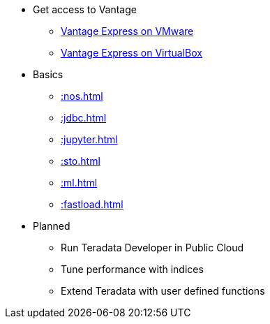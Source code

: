 * Get access to Vantage
** xref::getting.started.vmware.adoc[Vantage Express on VMware]
** xref::getting.started.vbox.adoc[Vantage Express on VirtualBox]
* Basics
** xref::nos.adoc[]
** xref::jdbc.adoc[]
** xref::jupyter.adoc[]
** xref::sto.adoc[]
** xref::ml.adoc[]
** xref::fastload.adoc[]
* Planned
** Run Teradata Developer in Public Cloud
** Tune performance with indices
** Extend Teradata with user defined functions

